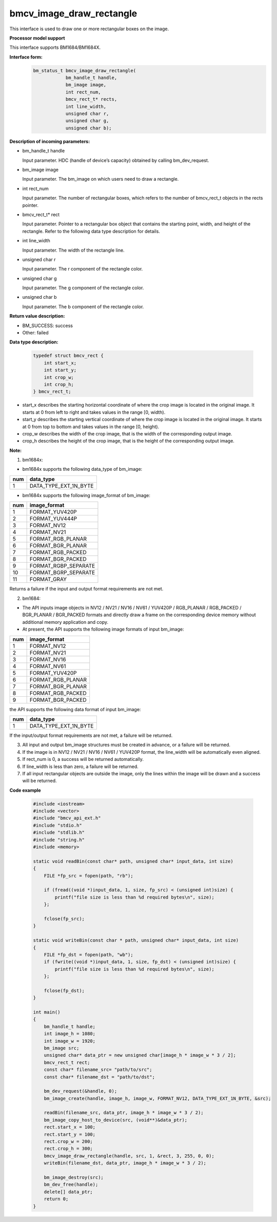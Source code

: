 bmcv_image_draw_rectangle
=========================

This interface is used to draw one or more rectangular boxes on the image.


**Processor model support**

This interface supports BM1684/BM1684X.


**Interface form:**
    .. code-block:: c

        bm_status_t bmcv_image_draw_rectangle(
                    bm_handle_t handle,
                    bm_image image,
                    int rect_num,
                    bmcv_rect_t* rects,
                    int line_width,
                    unsigned char r,
                    unsigned char g,
                    unsigned char b);


**Description of incoming parameters:**

* bm_handle_t handle

  Input parameter. HDC (handle of device’s capacity) obtained by calling bm_dev_request.

* bm_image image

  Input parameter. The bm_image on which users need to draw a rectangle.

* int rect_num

  Input parameter. The number of rectangular boxes, which refers to the number of bmcv_rect_t objects in the rects pointer.

* bmcv_rect_t\* rect

  Input parameter. Pointer to a rectangular box object that contains the starting point, width, and height of the rectangle. Refer to the following data type description for details.

* int line_width

  Input parameter. The width of the rectangle line.

* unsigned char r

  Input parameter. The r component of the rectangle color.

* unsigned char g

  Input parameter. The g component of the rectangle color.

* unsigned char b

  Input parameter. The b component of the rectangle color.


**Return value description:**

* BM_SUCCESS: success

* Other: failed


**Data type description:**

    .. code-block:: c

        typedef struct bmcv_rect {
            int start_x;
            int start_y;
            int crop_w;
            int crop_h;
        } bmcv_rect_t;

* start_x describes the starting horizontal coordinate of where the crop image is located in the original image. It starts at 0 from left to right and takes values in the range [0, width).

* start_y describes the starting vertical coordinate of where the crop image is located in the original image. It starts at 0 from top to bottom and takes values in the range [0, height).

* crop_w describes the width of the crop image, that is the width of the corresponding output image.

* crop_h describes the height of the crop image, that is the height of the corresponding output image.


**Note:**

1. bm1684x:

- bm1684x supports the following data_type of bm_image:

+-----+-------------------------------+
| num | data_type                     |
+=====+===============================+
|  1  | DATA_TYPE_EXT_1N_BYTE         |
+-----+-------------------------------+

- bm1684x supports the following image_format of bm_image:

+-----+-------------------------------+
| num | image_format                  |
+=====+===============================+
|  1  | FORMAT_YUV420P                |
+-----+-------------------------------+
|  2  | FORMAT_YUV444P                |
+-----+-------------------------------+
|  3  | FORMAT_NV12                   |
+-----+-------------------------------+
|  4  | FORMAT_NV21                   |
+-----+-------------------------------+
|  5  | FORMAT_RGB_PLANAR             |
+-----+-------------------------------+
|  6  | FORMAT_BGR_PLANAR             |
+-----+-------------------------------+
|  7  | FORMAT_RGB_PACKED             |
+-----+-------------------------------+
|  8  | FORMAT_BGR_PACKED             |
+-----+-------------------------------+
|  9  | FORMAT_RGBP_SEPARATE          |
+-----+-------------------------------+
|  10 | FORMAT_BGRP_SEPARATE          |
+-----+-------------------------------+
|  11 | FORMAT_GRAY                   |
+-----+-------------------------------+

Returns a failure if the input and output format requirements are not met.

2. bm1684:

- The API inputs image objects in NV12 / NV21 / NV16 / NV61 / YUV420P / RGB_PLANAR / RGB_PACKED / BGR_PLANAR / BGR_PACKED formats and directly draw a frame on the corresponding device memory without additional memory application and copy.

- At present, the API supports the following image formats of input bm_image:

+-----+-------------------------------+
| num | image_format                  |
+=====+===============================+
|  1  | FORMAT_NV12                   |
+-----+-------------------------------+
|  2  | FORMAT_NV21                   |
+-----+-------------------------------+
|  3  | FORMAT_NV16                   |
+-----+-------------------------------+
|  4  | FORMAT_NV61                   |
+-----+-------------------------------+
|  5  | FORMAT_YUV420P                |
+-----+-------------------------------+
|  6  | FORMAT_RGB_PLANAR             |
+-----+-------------------------------+
|  7  | FORMAT_BGR_PLANAR             |
+-----+-------------------------------+
|  8  | FORMAT_RGB_PACKED             |
+-----+-------------------------------+
|  9  | FORMAT_BGR_PACKED             |
+-----+-------------------------------+

the API supports the following data format of input bm_image:

+-----+-------------------------------+
| num | data_type                     |
+=====+===============================+
|  1  | DATA_TYPE_EXT_1N_BYTE         |
+-----+-------------------------------+

If the input/output format requirements are not met, a failure will be returned.

3. All input and output bm_image structures must be created in advance, or a failure will be returned.

4. If the image is in NV12 / NV21 / NV16 / NV61 / YUV420P format, the line_width will be automatically even aligned.

5. If rect_num is 0, a success will be returned automatically.

6. If line_width is less than zero, a failure will be returned.

7. If all input rectangular objects are outside the image, only the lines within the image will be drawn and a success will be returned.


**Code example**

    .. code-block:: c

        #include <iostream>
        #include <vector>
        #include "bmcv_api_ext.h"
        #include "stdio.h"
        #include "stdlib.h"
        #include "string.h"
        #include <memory>

        static void readBin(const char* path, unsigned char* input_data, int size)
        {
            FILE *fp_src = fopen(path, "rb");

            if (fread((void *)input_data, 1, size, fp_src) < (unsigned int)size) {
                printf("file size is less than %d required bytes\n", size);
            };

            fclose(fp_src);
        }

        static void writeBin(const char * path, unsigned char* input_data, int size)
        {
            FILE *fp_dst = fopen(path, "wb");
            if (fwrite((void *)input_data, 1, size, fp_dst) < (unsigned int)size) {
                printf("file size is less than %d required bytes\n", size);
            };

            fclose(fp_dst);
        }

        int main()
        {
            bm_handle_t handle;
            int image_h = 1080;
            int image_w = 1920;
            bm_image src;
            unsigned char* data_ptr = new unsigned char[image_h * image_w * 3 / 2];
            bmcv_rect_t rect;
            const char* filename_src= "path/to/src";
            const char* filename_dst = "path/to/dst";

            bm_dev_request(&handle, 0);
            bm_image_create(handle, image_h, image_w, FORMAT_NV12, DATA_TYPE_EXT_1N_BYTE, &src);

            readBin(filename_src, data_ptr, image_h * image_w * 3 / 2);
            bm_image_copy_host_to_device(src, (void**)&data_ptr);
            rect.start_x = 100;
            rect.start_y = 100;
            rect.crop_w = 200;
            rect.crop_h = 300;
            bmcv_image_draw_rectangle(handle, src, 1, &rect, 3, 255, 0, 0);
            writeBin(filename_dst, data_ptr, image_h * image_w * 3 / 2);

            bm_image_destroy(src);
            bm_dev_free(handle);
            delete[] data_ptr;
            return 0;
        }